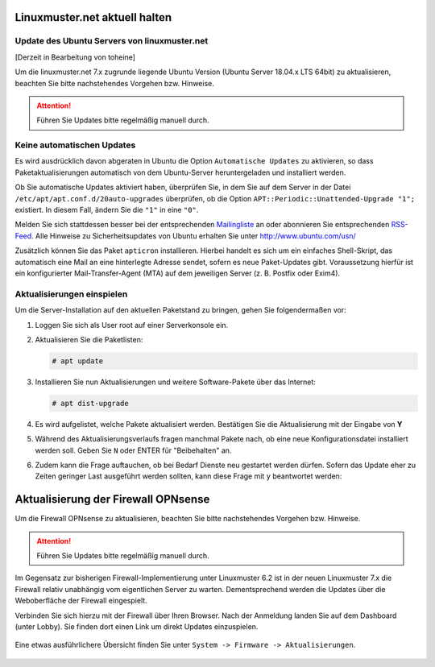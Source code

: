 Linuxmuster.net aktuell halten
==============================

Update des Ubuntu Servers von linuxmuster.net 
---------------------------------------------

[Derzeit in Bearbeitung von toheine]

Um die linuxmuster.net 7.x zugrunde liegende Ubuntu Version (Ubuntu Server 18.04.x LTS 64bit) zu aktualisieren, beachten Sie 
bitte nachstehendes Vorgehen bzw. Hinweise.

.. attention::

   Führen Sie Updates bitte regelmäßig manuell durch.

Keine automatischen Updates
---------------------------

Es wird ausdrücklich davon abgeraten in Ubuntu die Option
``Automatische Updates`` zu aktivieren, so dass
Paketaktualisierungen automatisch von dem Ubuntu-Server
heruntergeladen und installiert werden.

Ob Sie automatische Updates aktiviert haben, überprüfen Sie, in dem
Sie auf dem Server in der Datei ``/etc/apt/apt.conf.d/20auto-upgrades``
überprüfen, ob die Option ``APT::Periodic::Unattended-Upgrade "1";``
existiert. In diesem Fall, ändern Sie die ``"1"`` in eine ``"0"``.

Melden Sie sich stattdessen besser bei der entsprechenden
`Mailingliste
<https://lists.ubuntu.com/mailman/listinfo/ubuntu-security-announce>`_
an oder abonnieren Sie entsprechenden `RSS-Feed
<http://www.ubuntu.com/usn/rss.xml>`_. Alle Hinweise zu
Sicherheitsupdates von Ubuntu erhalten Sie unter http://www.ubuntu.com/usn/

Zusätzlich können Sie das Paket ``apticron`` installieren. Hierbei handelt es sich um ein einfaches Shell-Skript, das automatisch
eine Mail an eine hinterlegte Adresse sendet, sofern es neue Paket-Updates gibt. Voraussetzung hierfür ist ein konfigurierter 
Mail-Transfer-Agent (MTA) auf dem jeweiligen Server (z. B. Postfix oder Exim4).


Aktualisierungen einspielen
---------------------------

Um die Server-Installation auf den aktuellen Paketstand zu bringen, gehen Sie folgendermaßen vor:

1. Loggen Sie sich als User root auf einer Serverkonsole ein.

2. Aktualisieren Sie die Paketlisten:

   .. code-block:: console

      # apt update

3. Installieren Sie nun Aktualisierungen und weitere Software-Pakete über das Internet:

   .. code-block:: console

      # apt dist-upgrade  

4. Es wird aufgelistet, welche Pakete aktualisiert werden. 
   Bestätigen Sie die Aktualisierung mit der Eingabe von **Y**

5. Während des Aktualisierungsverlaufs fragen manchmal Pakete nach, ob eine neue Konfigurationsdatei 
   installiert werden soll. Geben Sie ``N`` oder ENTER für "Beibehalten" an.
   
   .. image:: media/1-dist-upgrade.png
        :alt: Keep Config
        :align: center

6. Zudem kann die Frage auftauchen, ob bei Bedarf Dienste neu gestartet werden dürfen. Sofern das Update
   eher zu Zeiten geringer Last ausgeführt werden sollten, kann diese Frage mit ``y`` beantwortet werden:

   .. image:: media/2-dist-upgrade.png
        :alt: Restart Services
        :align: center


Aktualisierung der Firewall OPNsense
====================================

Um die Firewall OPNsense zu aktualisieren, beachten Sie bitte nachstehendes Vorgehen bzw. Hinweise.

.. attention::

   Führen Sie Updates bitte regelmäßig manuell durch.

Im Gegensatz zur bisherigen Firewall-Implementierung unter Linuxmuster 6.2 ist in der neuen Linuxmuster 7.x die Firewall relativ
unabhängig vom eigentlichen Server zu warten. Dementsprechend werden die Updates über die Weboberfläche der Firewall eingespielt.

Verbinden Sie sich hierzu mit der Firewall über Ihren Browser. Nach der Anmeldung landen Sie auf dem Dashboard (unter Lobby). Sie 
finden dort einen Link um direkt Updates einzuspielen.
    
    .. image:: media/3-opnsense-update.png
        :alt: OPNsense aktulaisieren
        :align: center

Eine etwas ausführlichere Übersicht finden Sie unter ``System -> Firmware -> Aktualisierungen``. 

    .. image:: media/4-opnsense-update.png
        :alt: OPNsense aktualisieren
        :align: center